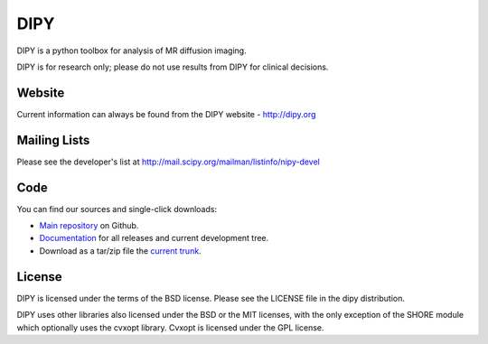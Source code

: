 
======
 DIPY
======

DIPY is a python toolbox for analysis of MR diffusion imaging.

DIPY is for research only; please do not use results from DIPY for
clinical decisions.

Website
=======

Current information can always be found from the DIPY website - http://dipy.org

Mailing Lists
=============

Please see the developer's list at
http://mail.scipy.org/mailman/listinfo/nipy-devel

Code
====

You can find our sources and single-click downloads:

* `Main repository`_ on Github.
* Documentation_ for all releases and current development tree.
* Download as a tar/zip file the `current trunk`_.

.. _main repository: http://github.com/nipy/dipy
.. _Documentation: http://dipy.org
.. _current trunk: https://github.com/nipy/dipy/archive/master.zip

License
=======

DIPY is licensed under the terms of the BSD license.
Please see the LICENSE file in the dipy distribution.

DIPY uses other libraries also licensed under the BSD or the
MIT licenses, with the only exception of the SHORE module which
optionally uses the cvxopt library. Cvxopt is licensed
under the GPL license.


